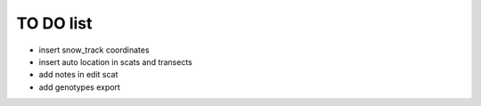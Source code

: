 TO DO list
===================================


* insert snow_track coordinates

* insert auto location in scats and transects


* add notes in edit scat

* add genotypes export








